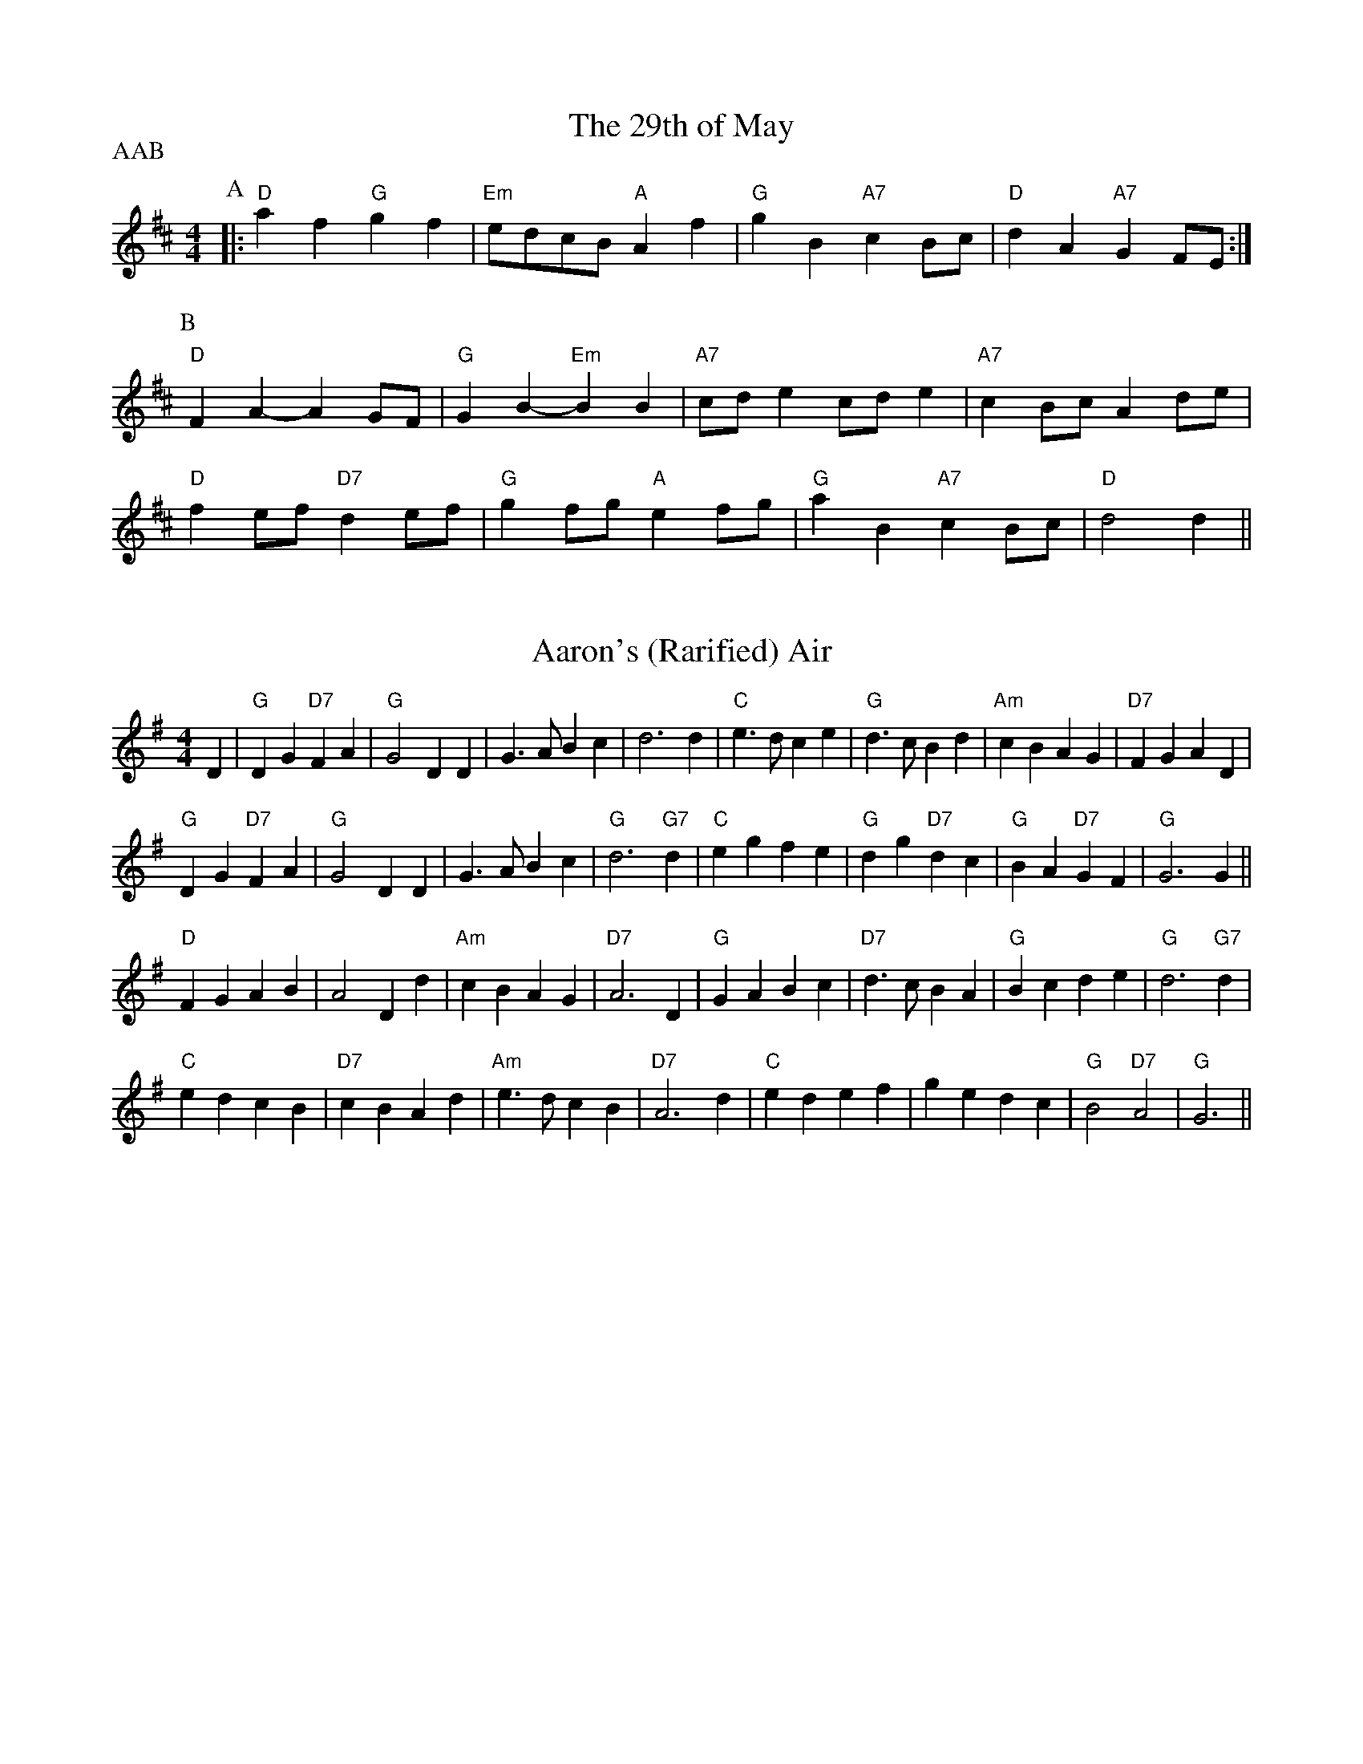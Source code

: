 
X: 1
T:The 29th of May
% Nottingham Music Database
P:AAB
M:4/4
L:1/4
K:D
P:A
|:"D"af "G"gf|"Em"e/2d/2c/2B/2 "A"Af|"G"gB "A7"cB/2c/2|"D"dA "A7"GF/2E/2:|
P:B
"D"FA -AG/2F/2|"G"GB -"Em"BB|"A7"c/2d/2e c/2d/2e|"A7"cB/2c/2 Ad/2e/2|
"D"fe/2f/2 "D7"de/2f/2|"G"gf/2g/2 "A"ef/2g/2|"G"aB "A7"cB/2c/2|"D"d2 d||


X: 2
T:Aaron's (Rarified) Air
% Nottingham Music Database
S:Bob McQuillen 1974 for Aaron Garland, via PR
M:4/4
L:1/4
K:G
D|"G"DG "D7"FA|"G"G2 DD|G3/2A/2 Bc|d3d|"C"e3/2d/2 ce|"G"d3/2c/2 Bd|"Am"cB AG|\
"D7"FG AD|
"G"DG "D7"FA|"G"G2 DD|G3/2A/2 Bc|"G"d3"G7"d|"C"eg fe|"G"dg "D7"dc|"G"BA "D7"GF\
|"G"G3G||
"D"FG AB|A2 Dd|"Am"cB AG|"D7"A3D|"G"GA Bc|"D7"d3/2c/2 BA|"G"Bc de|"G"d3"G7"d|
"C"ed cB|"D7"cB Ad|"Am"e3/2d/2 cB|"D7"A3d|"C"ed ef|ge dc|"G"B2 "D7"A2|"G"G3||


X: 3
T:Abbeyfield
% Nottingham Music Database
S:Peeping Tom, via EF
P:AB
M:4/4
L:1/4
K:G
P:A
d|"G"gd "D/f+"Bd/2B/2|"Em"E/2F/2G/2A/2 B-B|"C"cA AG|\
"D7"A/2D/2B/2D/2 c/2D/2d/2D/2|
"G"gd dB/2d/2|"C"c/2A/2B/2G/2 "D"AD|"Em"E/2F/2G/2A/2 Bc|\
"D"A/2D/2c/2A/2 "G"G:|
P:B
F/2G/2|"D"AD Dc|"G"BG G3/2F/2|"A7/c+"E/2F/2G/2A/2 B/2A/2B/2^c/2|\
"D"dd de/2f/2|
"G"gd dB/2d/2|"C"c/2A/2B/2G/2 "D"AD|"Em"E/2F/2G/2A/2 Bc|\
"D"A/2D/2c/2A/2 "G"G:|


X: 4
T:Barren Rocks of Aden
% Nottingham Music Database
P:AAB
S:Kerr's CC p3, via EF
M:4/4
L:1/4
K:D
P:A
d/2e/2|"D"f3/2g/2 fe|"D/f+"df Ad|"A7"ce Ad/2e/2|"D"fA "A7"de|\
"D"f3/2g/2 fe|"D/f+"df Ad|"A7"ce AB/2c/2|"D"d3:|
P:B
f/2g/2|"D"a3/2f/2 df|"Em"ef Ae/2f/2|"A7"ge ce|"D"df "A7"Af/2g/2|"D"a3/2f/2 df|\
"Em"ef Ae/2f/2|
"A7"ge ce|"D"d3/2c/2 d/2e/2f/2g/2|"D"a/2f/2d/2f/2 a/2f/2d/2f/2|"Em"ef Ae/2f/2|\
"A7"g/2e/2c/2e/2 g/2e/2c/2e/2|
"D"df "A7"Af/2g/2|"D"a/2f/2d/2f/2 a/2f/2d/2f/2|"Em"ef Ae/2f/2|"A7"ge ce|"D"d3\
||


X: 5
T:Aiken Drum
% Nottingham Music Database
S:via PR
M:4/4
L:1/4
K:A
A/2B/2|"A"cc d/2c/2B/2A/2|"D"F2 A3/2F/2|"A"E3/2F/2 AE|"B7"cB "E7"BA/2B/2|\
"A"cc d/2c/2B/2A/2|"D"F2 A3/2F/2|"E7"EE FG|"A"A3::
A/2B/2|"A"cc cB/2A/2|"D"dd f3/2d/2|"A"ce cA|"Bm"cB "E7"BA/2B/2|\
"A"cc d/2c/2B/2A/2|"D"F2 A3/2F/2|"E7"EE FG|"A"A3:|


X: 6
T:Alabama Jubilee
% Nottingham Music Database
S:Trad, via EF
M:4/4
L:1/4
K:G
d^c d|"E7"ed Be-|"E7"ed2B|"E7"ed Be-|"E7"e4|"A7"e^c Ae-|"A7"e^c2A|"A7"e^c Ae-|
"A7"e^d e_f|"D7"f^e f=e-|"D7"ed2e|"D7"f^e f=e-|"D7"ed ef|"G"g2 eg|"G"ed Bd|
"G"g4-|"G"gd ^cd|"E7"ed Be-|"E7"ed2B|"E7"ed Be-|"E7"e4|"Am"A^G AB|"Am"cB cd|
"Am"e2 e2|"D7"ef ga|"G"b4|"B7"a4|"Em"g2 "D"e2|"G"d2 cd|"A7"eg eg|"D7"f2 d2|\
"G"g4|"G"g||


X: 7
T:A La 'Page'
% Nottingham Music Database
S:Dennis Salter, via PR
M:4/4
L:1/4
K:G
d/2c/2|"G"Bd/2B/2 GA/2B/2|"Am"cc/2B/2 c/2B/2A/2G/2|"D7"FA/2F/2 DF|\
"G"G/2F/2G/2A/2 Bd/2c/2|
"G"Bd/2B/2 GA/2B/2|"Am"c/2B/2c/2d/2 c/2B/2A/2G/2|"D7"FA/2F/2 DF|"G"G3::
e/2f/2|"G"gg/2f/2 g/2f/2e/2d/2|"G"g/2f/2e/2d/2 "D7"f2|\
"D7"ff/2^e/2 f/2=e/2d/2c/2|"D7"f/2e/2d/2c/2 "E7"e2|
ee/2^d/2 e/2=d/2c/2B/2|"E7"e/2d/2c/2B/2 "Am"AB/2c/2|"D7"dd/2e/2 d/2c/2B/2A/2|\
"G"G3:|


X: 8
T:Heights of Alma
% Nottingham Music Database
S:KCC p3, via EF
P:AB
M:4/4
L:1/4
K:A
P:A
e/2d/2|"A"cA AE|"A"A/2B/2c/2d/2 e2|"A"f/2e/2d/2c/2 eA|\
"G"d/2=c/2B/2A/2 =Ge/2d/2|
"A"cA AE|"A"A/2B/2c/2d/2 e2|"A"f/2e/2d/2c/2 "E7"e/2f/2e/2d/2|"A"cA A:|
P:B
c/2d/2|"A"ea ca|"A"e/2f/2e/2c/2 AB/2=c/2|"G"d=g Bg|"G"d/2e/2d/2B/2 =Gc/2d/2|
"A"ea ca|"A"e/2f/2e/2c/2 AB/2c/2|"E7"d/2c/2B/2A/2 G/2B/2e/2d/2|"A"cA A:|


X: 9
T:Aly Anderson
% Nottingham Music Database
S:Bob McQuillen March 1977, via PR
M:4/4
L:1/4
K:D
F/2G/2|"D"Ad "A7"A/2B/2A/2G/2|"D"FD2E/2F/2|"Em"G/2F/2E/2D/2 "A"EA|"D"D3F/2G/2|\
"D"Ad "A7"A/2B/2A/2G/2|
"D"FA df|"E7"e/2f/2e/2d/2 cd|"A"e3"A7"d/2e/2|"D"fg/2f/2 "A"ef/2e/2|\
"G"dB "D"AF/2A/2|
"G"Bc/2d/2 gf|"A"e3d/2e/2|"D"fe/2f/2 "A7"gf/2g/2|"D"a/2f/2d/2B/2 AF/2A/2|\
"G"Bc/2d/2 "A7"ec|"D"d3
|:A|"D"f/2e/2d/2e/2 fa|"Em"ge2A|"A7"e/2d/2c/2d/2 eg|"D"fd2A|
"G"Be/2d/2 "A"cf/2e/2|"Bm"dg/2f/2 "A7"ef/2g/2|"D"a/2f/2d/2B/2 "A7"Ae|"D"d3\
:|


X: 10
T:Angeline The Baker
% Nottingham Music Database
S:Texas Old Time, via PR
M:4/4
L:1/4
K:D
|:d/2B/2|"D"AB d3/2A/2|Bd2d/2B/2|AB d/2B/2A|"G"B3d/2B/2|"D"AB d3/2e/2|\
"D"fe "Bm"d3/2e/2|"G"fe dB|"A7"A3/2B/2 A::
f/2g/2|"D"af ed/2e/2|fe df/2g/2|"D7"af ed|"G"B3/2B/2 Bf/2g/2|
"D"af ed/2e/2|"Bm"fe dd/2e/2|"D"fe "G"dB|"A"A3/2B/2 A:|


X: 11
T:Anniversary Reel
% Nottingham Music Database
S:Chris Dewhurst (1978), via PR
M:4/4
L:1/4
K:D
"A7"de |"D"f3/2d/2 Ad|"G"Bd "A"c/2d/2e|"D"d2 A2|"D7"F3/2F/2 GA|"G"Bd2B|\
"D"A3/2G/2 "Bm"FG|"Em"E4-|"A"EA de|
"D"f3/2d/2 Ad|"G"Bd "A"c/2d/2e|"D"d2 A2|"D7"F3/2F/2 GA|"G"Bd2B|\
"D"Ad "A"c/2d/2e|"D"d4-|d2 "E7"ed||
"A"cc "F#m"c/2B/2A|"Bm"BB "E"B/2A/2^G|"A"A"D"a2f|"A"e3/2c/2 "D"AB|\
"A"ce e/2d/2c|"E"Bd d/2c/2B|"A"A2 -"Em"A2|
"A"AA de|"D"f3/2d/2 Ad|"G"Bd "A"c/2d/2e|"D"d2 A2|"D7"F3/2F/2 GA|"G"Bd2B|\
"D"Ad "A"c/2d/2e|"D"d4-|d2 ||


X: 12
T:Applejack's Reel
% Nottingham Music Database
S:Bob McQuillen March 77, via PR
M:4/4
L:1/4
K:D
A,/2B,/2|"D"DE/2F/2 DE/2F/2|"D"D/2E/2F/2A/2 "G"Bd|"D"DE/2F/2 D/2E/2F/2A/2|\
"G"B/2d/2A/2F/2 "A7"E/2G/2F/2E/2|
"D"DE/2F/2 DE/2F/2|"D"D/2E/2F/2A/2 "G"Bd|"D"d/2e/2f/2d/2 "Em"e/2d/2B/2d/2|\
"A7"A/2F/2E/2F/2 "D"D::
A/2B/2|"D"d/2e/2d/2B/2 "A7"Ad/2e/2|"D"f/2d/2e/2f/2 "G"e/2d/2B/2d/2|\
"D"d/2e/2d/2B/2 "A7"Ad/2B/2|"D"A/2d/2A/2F/2 "A7"EA/2B/2|
"D"d/2e/2d/2B/2 "A7"Ad/2e/2|"D"f/2d/2e/2f/2 "Em"e/2d/2B/2d/2|\
"G"d/2e/2d/2B/2 "D"A/2d/2A/2F/2|"A7"E/2D/2E/2F/2 "D"D:|


X: 13
T:Arkensas Traveller
% Nottingham Music Database
S:Kevin Briggs, via EF
P:ABC
M:4/4
L:1/4
K:A
P:A
E|"A"A/2c/2B/2A/2 "D"FF|"E7"EE "A"A3/2A/2|"E7"BB "A"cc|"Bm"B/2c/2B/2A/2 "E7"FE|
"A"A/2c/2B/2A/2 "D"FF|"E7"EE "A"Ae|"A"a/2g/2a/2e/2 "D"fe/2d/2|"E7"cB "A"A:|
P:B
c/2d/2|"A"ec/2c/2 "E7"dB/2B/2|"A"cA/2A/2 "E7"BE|"A"Ac/2c/2 "E7"Bd|\
"A"c/2d/2e "E7"Bc/2d/2|
"A"ec/2c/2 "E7"dB/2B/2|"A"cA/2A/2 "E7"Be|"A"a/2g/2a/2e/2 "D"fe/2d/2|\
"E7"cB "A"A:|
P:C
z|"A"e/2d/2c/2e/2 "E7"d/2c/2B/2d/2|"A"c/2B/2A/2c/2 "E7"BE|\
"A"A/2B/2c/2A/2 "E7"B/2c/2d/2B/2|"A"c/2d/2e "E7"Bc/2d/2|
"A"e/2d/2c/2e/2 "E7"d/2c/2B/2d/2|"A"c/2B/2A/2c/2 "E7"Be|\
"A"a/2g/2a/2e/2 "D"fe/2d/2|"E7"cB "A"A||


X: 14
T:The Artusi Polka
% Nottingham Music Database
S:John Goodacre 1985, via PR
M:4/4
L:1/4
K:D
"A7"AB/2c/2 d/2e/2f/2g/2|"D"af de/2f/2|"A7"eg AB/2c/2|"D"df a2|
"A7"AB/2c/2 d/2e/2f/2g/2|"D"af de/2f/2|"Em"eg "A7"cf/2e/2|"D"d2 d2::
"D"af dA|"A7"ge c2|"A7"ge cA|"D"df "A7"A2|"D"af dA|"A7"ge c2|\
"Em"eg "A7"cf/2e/2|"D"d2 d2:|


X: 15
T:Astley's Ride
% Nottingham Music Database
S:Kevin Briggs, via EF
M:4/4
L:1/4
K:D
a/2f/2|"D"dd dc/2d/2|"Em"ee "A7"ef/2e/2|"D"d/2c/2B/2A/2 "A/c+"Bc|\
"Bm"d/2e/2f/2g/2 "A7"a/2g/2f/2e/2|
"D"dd "Bm"dc/2d/2|"Em"ee "A"ef/2e/2|"G"d/2c/2B/2A/2 "A7"Bc|"D"d3:|
d/2e/2|"D"ff "D/f+"fe/2f/2|"G"gg gb/2g/2|"A7"ee ed/2e/2|\
"D"ff f/2g/2a/2f/2|
"Bm"dd "Bm/a""A"dc/2d/2|"Em/g""G"ee "Em""E7/g+"ef/2e/2|"A7"d/2c/2B/2A/2 Bc|\
"D"d3:|


X: 16
T:Ballantynes
% Nottingham Music Database
S:Kevin Briggs, via EF
P:AB
M:4/4
L:1/4
K:D
P:A
f/2e/2|"D"dA/2A/2 FA|"G"GB/2G/2 "D"FA|"D"Ad/2f/2 g/2f/2e/2d/2|\
"Em""G"fe "A7""A"ef/2e/2|
"D""Bm"dA/2A/2 FA|"G"GB/2G/2 "D"FA|"D"Ad/2f/2 "A7"g/2f/2e/2d/2|"D"ed d:|
P:B
f/2e/2|"D"dd f/2e/2d/2e/2|"Em"fe "A7"e/2g/2f/2e/2|"D"dd a/2f/2d/2f/2|\
"D"af "D7"fa|
"G"bb/2g/2 "D/f+"aa/2f/2|"Em"g/2f/2e/2d/2 "A7"eg|\
"D"f/2e/2d/2c/2 "A7"d/2e/2a/2g/2|"D"fd d:|


X: 17
T:The Ballydesmond Polkas No 1
% Nottingham Music Database
S:via PR
M:2/4
L:1/4
K:G
"Am"E/2A/2 A/2B/2|c/2d/2 e|"G"G3/4F/4 G/2A/2|G/2E/2 E/2D/2|"Am"E/2A/2 A/2B/2|\
"Am"c/2d/2 e3/4f/4|"G"g/2e/2 d/2B/2|"Am"A A::
"Am"a3/4g/4 a/2b/2|"Am"a/2g/2 "D"e/2f/2|"G"g3/4f/4 g/2a/2|g/2e/2 e/2d/2|\
"Am"e/2a/2 a/2b/2|"Am"a/2g/2 "D"e/2f/2|"G"g/2e/2 d/2B/2|"Am"A A:|


X: 18
T:The Ballydesmond Polkas No 2
% Nottingham Music Database
S:via PR
M:2/4
L:1/4
K:G
"Am"c/2d/4c/4 "G"B/2c/4B/4|"F"A/2B/4A/4 "Em"G3/4A/4||"G"B/4c/4d/2 "D"e/2d/2|\
"G"g3/2d/2|"Am"e/2a/2 g/2e/2|"G"d/2B/2 G/2A/4B/4|"Am"c/2e/2 "G"d/2B/2|"Am"A A::
"Am"e/2a/2 a/2g/4e/4|"G"d/2g/2 g/2d/2|"Am"e/2a/2 a/2b/2|"G"g3/4f/4 g/2d/2|\
"Am"e/2a/2 g/2e/2|"G"d/2B/2 G/2A/4B/4|"Am"c/2e/2 "G"d/2B/2|"Am"A A:|


X: 19
T:Ballyhoura Mountains
% Nottingham Music Database
S:Ireland, via PR
M:2/4
L:1/4
K:G
"G"B/2d/4B/4 A/2G/2|"C"E/2G/2 G/2A/2|"G"B/2d/4B/4 A/2G/2|"G"B/2d/2 "Em"e|\
"G"B/2d/4B/4 A/2G/2|"C"E/2G/2 G/2A/2|"G"B/2A/4B/4 "Am"d/2B/2|"D"A/2G/2 "G"G::
"G"g3/4e/4 d/2B/2|d/2B/2 A/2G/2|"G"g3/4e/4 d/2B/2|"Am"A/2B/2 "D"d|\
"G"g3/4e/4 d/2B/2|"G"d/2B/2 "C"A/2G/2|"G"B/2A/4B/4 "Am"d/2B/2|"D"A/2G/2 "G"G:|


X: 20
T:Balquhidder Lasses
% Nottingham Music Database
P:AAB
S:Alfred Moffat, via EF
M:4/4
L:1/4
K:Gm
P:A
|:d/2c/2|"Gm"BA/2B/2 G/2A/2B/2c/2|"Gm"dd "C7"g3/2g/2|"F"fc c/2d/2c/2A/2|\
"F"F/2G/2A/2B/2 "D7"cd/2c/2|
"Gm"BA/2B/2 G/2A/2B/2c/2|"Gm"dd "C7"g3/2g/2|"F"fc "D7"d/2c/2B/2A/2|"Gm"G2 G:|
P:B
d|"Gm"gg/2a/2 gd|"Gm"g/2a/2b/2a/2 "C7"gd/2=e/2|"F"ff/2g/2 f/2c/2A/2c/2|\
"F"F/2G/2A/2B/2 "D7"cd|
"Gm"gg/2a/2 gd|"Gm"g/2a/2b/2a/2 "C7"gd/2=e/2|"F"fc "D7"d/2c/2B/2A/2|\
"Gm"G2 "D7"Gd|
"Gm"gg/2a/2 gd|"Gm"g/2a/2b/2a/2 "C7"gd/2=e/2|"F"ff/2g/2 f/2c/2A/2c/2|\
"F"F/2G/2A/2B/2 "D7"cd/2c/2|
"Gm"BA/2B/2 G/2A/2B/2c/2|"Gm"dd "C7"g3/2g/2|"F"fc "D7"d/2c/2B/2A/2|"Gm"G2 G||


X: 21
T:Bandersnatch
% Nottingham Music Database
S:via PR
M:4/4
L:1/4
K:G
|:d/2c/2|"G"Bd GB|"D"AF D2|"G"BG dB|"D"A2 d2|"G"gd B3/2d/2|"Am"ec A3/2G/2|\
"D7"FA DF|[1"G"G3:|[2"G" G4||
|:"D7"DE/2F/2 "G"GG|"Em"EF/2G/2 "Am"AA|"F#m"FG/2A/2 "Bm"BB|"Em"GF "A7"E2|\
"D7"DE/2F/2 "G"GG|"Em"EF/2G/2 "A7"Ad|"D7"d/2e/2d/2c/2 BA|"G"G4::
"D"dd d/2A/2F/2d/2|"C"cc c/2G/2E/2c/2|"Bb"_BB B/2=F/2D/2B/2|"A"A4|\
"D"dd d^c/2d/2|"Am"e=c AG|"D7"FA d/2e/2f|"G"g4:|


X: 22
T:Miss Forbes' Farewell to Banff
% Nottingham Music Database
P:AAB
S:Athole p147, via PR
M:4/4
L:1/4
K:G
P:A
|:G/2A/2|"G"BB/2d/2 "D7"c/2B/2A/2G/2|"G"Bd "C"e/2f/2g/2e/2|\
"G"dd/2e/2 d/2B/2A/2G/2|"Am"BA "D7"AG/2A/2|
"G"BB/2d/2 "D7"c/2B/2A/2G/2|"G"Bd "C"e/2f/2g/2e/2|\
"G/d"dd/2e/2 "D7"d/2B/2G/2A/2|"G"BG G:|
P:B
(3d/2e/2f/2|"G"g/2f/2g/2a/2 g/2f/2e/2d/2|"C"e/2d/2e/2f/2 gf/2e/2|\
"G"dd/2e/2 d/2B/2A/2G/2|
"Am"BA "D7"A(3d/2e/2f/2|"G"g/2f/2g/2a/2 g/2f/2e/2d/2|"C"e/2d/2e/2f/2 gf/2e/2|\
"G/d"dd/2e/2 "D7"d/2B/2G/2A/2|
"G"BG "D7"G(3d/2e/2f/2|"G"g/2f/2g/2a/2 g/2f/2e/2d/2|"C"e/2d/2e/2f/2 gf/2e/2|\
"G"dd/2e/2 d/2B/2A/2G/2|
"Am"BA "D7"AG/2A/2|"G"BB/2d/2 "D7"c/2B/2A/2G/2|"G"Bd "C"e/2f/2g/2e/2|\
"G/d"dd/2e/2 "D7"d/2B/2G/2A/2|"G"BG G||


X: 23
T:La Bastringue
% Nottingham Music Database
S:French Canadian, via PR
M:4/4
L:1/4
K:D
d/2e/2|:"D"ff/2f/2 fg/2f/2|"A"ec "D"d3/2d/2|"A"cd e/2f/2e/2c/2|"D"de fd|
"D"ff/2f/2 fg/2f/2|"A"ec "D"d3/2d/2|"G"g(3f/2g/2f/2 ed| [1"A"Bc "D"dA:|
 [2"A"Bc "D"d(3A/2B/2c/2|| |:"D"df/2d/2 a/2d/2f/2d/2|"C"=ce/2c/2 g/2c/2e/2c/2|\
"D"df/2d/2 a/2d/2f/2a/2|"G"b/2g/2e/2c/2 "A"d/2c/2B/2A/2|
"D"df/2d/2 a/2d/2f/2d/2|"C"=ce/2c/2 g/2c/2e/2c/2|\
"D"A/2d/2f/2a/2 "G"b/2g/2e/2c/2| [1"D"d/2f/2"A"e/2c/2 "D"d(3A/2B/2c/2:|[2"D"d/2f/2"A"e/2c/2 "D"d2||


X: 24
T:Bonny Breast Knot (Devon)
% Nottingham Music Database
P:AAB
S:Trad, via EF
M:4/4
L:1/4
K:G
P:A
|:"G"GB3/4G/4 "D"FA|"D"De "D7"d/2c/2B/2A/2|"G"GB3/4G/4 "D"FA|"D"d/2^c/2d/2A/2 FD :|
K:D
P:B
|:"D"fd fa|"A7"e/2d/2c/2d/2 e/2f/2g|"D"f/2e/2d/2e/2 f/2g/2a|"A7"a/2g/2f/2e/2 A2|
"D"fd fa|"A7"c/2d/2e/2f/2 ga/2g/2|"D"ff "A7"e/2g/2f/2e/2|"D"df d2:|


X: 25
T:Beaver Creek
% Nottingham Music Database
S:Ralph Page, via EF
P:AB
M:4/4
L:1/4
K:D
P:A
A|"D"cd cd|"G"BB "A7"AA|"D"dd d/2d/2d/2d/2|"Bm"ff "A7"eA|"D"cd cd|\
"D""Bm"dd d/2d/2d/2d/2|"A7"fe "D"d:|
P:B
e|"D"fa aa|"D7"fa a3/2a/2|"G"gg "D"ff|"Em"ee/2f/2 "A7"e/2c/2B/2A/2|"D"cd cd|\
"D""Bm"dd d/2d/2d/2d/2|"A7"fe "D"d:|
%e:|


X: 26
T:Big Corral
% Nottingham Music Database
S:Kevin Briggs, via EF
P:AB
M:4/4
L:1/4
K:A
P:A
E|"A"EF EA|"A"EF EA/2B/2|"A"cc/2A/2 ce|"E7"B3c|"A"EF EA|"A"EF EA/2B/2|\
"D"cc -"E7"c/2A/2B|"A"A3:|
P:B
e/2c/2|"A"e4|"A"cA2A/2B/2|"A"cc/2A/2 ce|"E7"B3e/2c/2|"A"e4|"A"cA2A/2B/2|\
"D"cc/2A/2 "E7"cB|"A"A3:|


X: 27
T:The Big Ship
% Nottingham Music Database
S:Nan Fleming Williams, via EF
P:AB
M:4/4
L:1/4
K:G
P:A
D|"G"GG/2A/2 B/2A/2B/2c/2|"G"d/2e/2d/2c/2 BG|"D7"c/2d/2c/2B/2 A/2F/2A|\
"G"d/2e/2d/2c/2 "D7"BD|
"G"G/2F/2G/2A/2 B/2A/2B/2c/2|"G"d/2e/2d/2c/2 BG|\
"C"c/2d/2c/2B/2 "D7"A/2G/2F/2A/2|"G"GB G:|
P:B
d|"C"gg/2f/2 e/2f/2g/2e/2|"G"dd/2c/2 BG|"Am"cc/2B/2 "D7"AA|\
"G"d/2e/2d/2c/2 "G7"Bd|
"C"g/2a/2g/2f/2 e/2f/2g/2e/2|"G"d/2e/2d/2c/2 BG|\
"C"c/2d/2c/2B/2 "D7"A/2G/2F/2A/2|"G"GB G:|


X: 28
T:Billy In The Lowground
% Nottingham Music Database
S:via PR
M:4/4
L:1/4
K:C
"C"G,/2A,/2C/2D/2 E/2G/2A/2B/2|c/2B/2c/2d/2 c/2A/2G/2c/2|\
"Am"A/2B/2A/2G/2 E/2G/2A/2B/2|"Am"(3c/2B/2A/2G/2E/2 D/2C/2C/2A,/2|
"C"G,/2A,/2C/2D/2 E/2G/2A/2B/2|"C"c/2B/2c/2d/2 c/2A/2G/2c/2|\
"Am"A/2B/2A/2G/2 E/2G/2A/2B/2|"Am"(3c/2B/2A/2G/2E/2 "G7"D"C"C::
"C"e/2ge/2 gg|"C"g/2a/2g/2e/2 "G"d/2B/2G|"Am"e/2ag/2 aa|\
a/2b/2a/2g/2 e/2d/2c/2d/2|
"C"e/2ge/2 gg|"C"g/2a/2g/2e/2 "G"d/2B/2G|"Am"A/2B/2A/2G/2 E/2G/2A/2B/2|\
"Am"(3c/2B/2A/2G/2E/2 "G7"D"C"C:|


X: 29
T:The Black Bird
% Nottingham Music Database
S:KMM1 p41, via EF
M:4/4
L:1/4
K:D
D/2|"G"B"C"=c/2(3d/4c/4B/4 "A7"AB/2^c/2|\
"D"d/2(3e/4d/4c/4d/2A/2 "A7"(3G/4A/4G/4F/2"D"D3/4"A7"E/4|
"D"F/2G/2A/2B/2 "C"=c3/4A/4G/2A/2|"G"G/2(3A/4G/4F/4D/2D/2"D"D3/2D/2|
"G"B(3B/4=c/4B/4G/2 "A7"A3/4^G/4A/4B/4c/4A/4|
"D"d/2(3e/4d/4c/4d/4c/4A/4F/4 "G"G/4A/4G/4F/4"D"D3/4"A7"E/4|
"D"F/2G/2A/2f/4e/4 "G"d3/4c/4"D"A/4G/4F/4A/4|
"G"G/4A/4G/4F/4"D"D/2"G"D/2 "D" D3/2"A7"A/2|
"D"d3/4e/4f/2g/2 "D/f+"a3/4g/4f/2a/2|
M:5/4
"G"g/2(3a/4g/4f/4g/2a/2 F3/4"A7"g/4a/4g/4f/2"D"d/2"A7"A/2|
M:4/4
"D"d3/4e/4f/2g/2 "D/f+"a3/4g/4f/2a/2|"G"g/2a/8g/8f/8e/8"A7"d/2d/2
"D"F3/2"A7"(3e/4f/4g/4|"D"a3/4g/4f/2a/2 "G"gf/2e/2|"D"d/2(3e/4d/4c/4d/2e/2
=f"A7"^f3/4e/4|"D"d3/4c/4A/2F/2 "G"G3/4B/4A/2G/2|"D"F/2D/2"G"D/2D/2 "D"D3/2||


X: 30
T:Black Mountain Reel
% Nottingham Music Database
S:via PR
P:ABC
M:4/4
L:1/4
K:A
P:A
|:A/2B/2| "A"cf/2f/2 e/2c/2A/2B/2|cf/2f/2 e/2c/2A/2B/2|"A"cf/2f/2 "D"e/2c/2A/2B/2|\
"Bm"c/2B/2A/2F/2 "E"E/2F/2A/2B/2|
"A"cf/2f/2 e/2c/2A/2B/2|cf/2f/2 e/2c/2A/2B/2|"A"cf/2f/2 "D"e/2c/2A/2B/2|\
"E"c/2B/2A/2F/2 "A"A:|
P:B
A/2B/2|:"A"[ce][c/2e/2][c/2 e/2 ][B/2e/2][c/2e/2][c/2e/2]c/2|\
"A"c/2B/2A/2F/2 E/2F/2A/2B/2|cc/2c/2 c/2B/2A/2F/2|"E"E/2F/2E/2D/2 "A"C/2B,/2A,:|
P:C
"A"[C2E2][CE][B,E]|"A"[A,2E2][CE][EA]|"D"[F2A2]F/2E/2D/2E/2|[F2A2]ED|\
"A"[C2E2][CE][B,E]|
"A"[A,2E2]CE|"E"G2 A2|B/2c/2B/2A/2 G/2F/2E/2D/2|"A"[C2E2][CE][B,E]|\
"A"[A,2E2][CE][EA]|
"D"[F2A2]F/2E/2D/2E/2|[F2A2]GF|"A"E2 CE|"E"DE FG|A2 -A2|A2 -A||


X: 31
T: Missing title ?
% Nottingham Music Database
S:
M:4/4
L:1/4
K:A
z/2|:"A"fe/2e/2 BA/2A/2|fe/2e/2 BA/2A/2|"A"fe/2e/2 BA/2A/2|"E"BA/2A/2 "A"BA/2A/2:|


X: 32
T: Missing title !
% Nottingham Music Database
M:4/4
L:1/4
K:A
z/2|:"A"A/2e/2A/2e/2A/2e/2A/2e/2|c/2B/2A/2F/2 E/2F/2A/2B/2|
"A"A/2e/2A/2e/2 c/2B/2A/2F/2|"E"E/2F/2E/2D/2 "A"C/2B,/2A,:|


X: 33
T:The Bluebell Reel
% Nottingham Music Database
S:via PR
M:2/4
L:1/4
K:G
D/2|"G"G/2A/2 B|"D7"A/2B/2 c/2B/4c/4|"G"d3/4e/4 d/2B/2|G B/2d/2|\
"Am"c3/4d/4 c/2B/2|
"D7"A B/2c/2|"G"d3/4e/4 d/2B/2|G/2D/2 G/2A/2|"G"B A/2B/2|"D7"c/2A/2 B/2c/2|\
"G"d3/4e/4 d/2B/2|
G B/2d/2|"Am"c3/4d/4 c/2B/2|"D7"A B/2c/2|"G"B/2G/2 "D7"A/2F/2|G B/2d/2||
"G"g3/2f/2|"C"e/2f/2 g/2e/2|"G"d3/4e/4 d/2B/2|G B/2d/2|"Am"c3/4d/4 c/2B/2|\
"D7"A B/2c/2|"G"d3/4e/4 d/2B/2|G B/2d/2|
"G"g3/2f/2|"C"e/2f/2 g/2e/2|"G"d3/4e/4 d/2B/2|G B/2d/2|"Am"c3/4d/4 c/2B/2|\
"D7"A B/2c/2|"G"B/2G/2 "D7"A/2F/2|"G"G3/2||


X: 34
T:Boatie Rows
% Nottingham Music Database
S:Kevin Briggs, via EF
P:AB
M:4/4
L:1/4
K:D
P:A
D/2E/2|"D"FA "A7/e"A3/2B/2|"D/f+"Ad "G"e/2d/2c/2B/2|"D"AF FE/2D/2|
"E7"F2 "A7"ED/2E/2|"D"FA "A7/e"A3/2B/2|"D/f+"Ad "G"e/2d/2c/2B/2|"D/a"AF "A7"EF\
|"D"D3:|
P:B
(3A/2B/2c/2|"D"dA "A7"AB/2c/2|"D"dA Ad|"Em"B3/2A/2 Bd|"A7/c+"e3d/2e/2|\
"D"fd "G"Bd|"D"Ad "G"B/2A/2G/2F/2|"Em"E3/2D/2 "A7"EF|"D"D3:|


X: 35
T:Boggy Brays
% Nottingham Music Database
S:John Goodacre 1984, via PR
M:4/4
L:1/4
K:D
"Em"EG BG|"A""D"AA/2B/2 A/2G/2E|"Em""C"EG BG|"A""Bm7"AA/2B/2 A2|
"Em"EG BG|"A"AA/2B/2 A/2G/2E|"C"E/2G/2A/2B/2 "D""F"AG/2A/2|\
"B7"BB/2A/2 "C"G2::
"Em"G/2A/2B/2c/2 "D"dc/2B/2|"A"cB/2A/2 "Em"B/2A/2G|\
"Em"G/2A/2B/2c/2 "Bm"dc/2B/2|"A"AB c2|
"G"G/2A/2B/2c/2 dc/2B/2|"A"cB/2A/2 "Em"B/2A/2G|
"G"G/2A/2B/2c/2 "A"d/2c/2A/2B/2|"Bm""Em"cB B2:|


X: 36
T:Boil 'Em Cabbage Down
% Nottingham Music Database
S:via PR
M:2/4
L:1/4
K:D
"D"A/2A/4A/4 A/2A/2|"G"B/2B/4B/4 B/2B/2|"D"A/2A/4A/4 A/2F/2|"A7"E2|\
"D"A/2A/4A/4 A/2A/2|"G"B/2B/4B/4 B/2B/2|"A7"A/2c/4c/4 e/2c/2| [1"D"d2:|
 [2"D"d3/2|||:A/2|"D"d/2d/4d/4 f/2A/2|d3/2A/2|"D"d/2d/4d/4 c/2B/2|"A7"A3/2A/2|\
"D"d/2d/4d/4 d/2d/2|"G"B/2B/4B/4 B/2B/2|"A7"A/2c/4c/4 e/2c/2|"D"d3/2:|


X: 37
T:Bonnie Kate
% Nottingham Music Database
S:Kerrs/Eric Foxley
M:4/4
L:1/4
K:D
d/2B/2|"D"A/2F/2d/2B/2 A/2B/2A/2F/2|"D"D/2F/2A/2F/2 "A7"EE/2B/2|\
"D"A/2F/2A/2d/2 "G"B/2G/2B/2d/2|
"A7"c/2A/2B/2c/2 "G"d/2c/2d/2B/2|"D"A/2F/2d/2B/2 A/2B/2A/2F/2|\
"D"D/2F/2A/2F/2 "A7"EE/2B/2|
"D"A/2F/2A/2d/2 "G"B/2G/2B/2d/2|"A7"c/2A/2B/2c/2 "A7"d/2e/2f/2g/2|\
"D"af/2d/2 f/2a/2f/2d/2|
"D"f/2a/2f/2d/2 "A"ee/2f/2|"Em"g/2f/2e/2f/2 "A7"g/2b/2a/2g/2|\
"D"f/2e/2d/2c/2 "A7"d/2e/2f/2g/2|
"D"af/2d/2 f/2a/2f/2d/2|"D"f/2a/2f/2d/2 "A"ee/2f/2|\
"Em"g/2f/2e/2f/2 "A7"g/2b/2a/2g/2|"A7"f/2e/2d/2c/2 "D"d||


X: 38
T:Bonny Breast Knot
% Nottingham Music Database
S:Sussex, via EF
P:AB
M:4/4
L:1/4
K:C
P:A
c/2d/2|"C"ec cd/2e/2|"Dm"f/2e/2d/2c/2 "G7"BG|"C"ce/2d/2 ce/2d/2|\
"C"cg "G7"g3/2f/2|
"C""Am"ec cd/2e/2|"F""Dm"f/2e/2d/2c/2 "G"BG|"Am"ce "G7/b"dg/2f/2|"C"ec c:|
P:B
e/2f/2|"C"g3/2g/2 "G7/b"gg|"C"g/2f/2e/2d/2 "Am"c2|\
"Dm"dd/2e/2 "Dm7/c"f/2e/2f/2g/2|
"G7/b"ad de/2f/2|"C"g3/2g/2 "G7/b"gg|"C"g/2f/2e/2d/2 "Am"c2|"Dm"d2 "G7"GA/2B/2\
|"C"ce c:|


X: 39
T:Bonny Laddie
% Nottingham Music Database
S:FTB, via EF
P:AB
M:4/4
L:1/4
K:G
P:A
D|"G"G3/2A/2 Bd|"D"c/2B/2A/2G/2 "G"BG/2A/2|"Am"BA AG/2A/2|"D7"BA AD|
"G"G3/2A/2 "D7"Bd|"G"c/2B/2A/2G/2 "D/f+"B/2c/2A/2B/2|"Em"GE ED/2E/2|"Em"GE E:|
P:B
d|"C"ee/2g/2 "G"dd/2B/2|"D"c/2B/2A/2G/2 "G"BG/2A/2|"Am"BA AG/2A/2|"D"BA Ad|
"C"ee/2g/2 "G"dd/2B/2|"D"c/2B/2A/2G/2 "G"B/2c/2A/2B/2|"Em"GE ED/2E/2|"Em"GE E\
:|


X: 40
T:Bonny Lass of Fyfie
% Nottingham Music Database
S:Joy, via EF
M:4/4
L:1/4
K:G
D|"G"G3/2F/2 "C"GA|"G"G2 "D"D2|"G"G3/2F/2 "C"GA|"G"G3D|"G"G2 Bc|"G"d2 cB|\
"Am"A2 D2|"D7"D2 dc|
"G"B3/2A/2 Bc|"G7"d2 DD|"C"G3/2A/2 GE|"C"C2 EE|"G/d"D2 G2|"D7"AG FE|\
"G"D2 "C"G2|"G"G3:|


X: 41
T:With Booze You Lose
% Nottingham Music Database
S:Bob McQuillen Sept 1975, via PR
M:4/4
L:1/4
K:A
EF G|"A"A2 A2|"E7"B2 AG|"A"A3/2B/2 cA|EA cd|"A"e2 e3/2e/2|"D"fe dc|\
"Bm"cB B3/2c/2|
"E7"Bd cB|"A"A2 A2|"E7"B2 AG|"A"A3/2B/2 cA|EA cd|"E7"e3/2f/2 ed|"A"cB "E7"AG|\
"A"A4-|A||
AG A|"E"B2 E2|Bc dB|"A"c2 A2|A2 GA|"E"B2 E2|Bc de|"A"c4-|c2 AB|
"A"c2 A2|"A7"Bc de|"D"f3/2e/2 fg|af ed|"A"c3/2B/2 "D"AF|"E7"EG BG|"A"A4-|A||


X: 42
T:Goodbye Girls I'm Going To Boston
% Nottingham Music Database
S:via PR
M:2/4
L:1/4
K:G
d/2|"G"G/2B/2 d3/4d/4|"C"e/2e/2 c/2A/2|"D7"A/2B/2 c/2B/4c/4|"G"d/2d/2 B/2G/2|\
"G"G/2B/2 d3/4d/4|"C"e/2e/2 c/2A/2|"D7"d/2d/2 c/4B/4A/2|"G"G G/2::
d/2|"G"g/2g/4g/4 g/2a/2|g d/2e/2|"F"=f/2f/4f/4 f/2g/2|=f d|"G"g/2g/4g/4 g/2a/2\
|g d/2e/2|"F"=f/2d/2 c/2A/2|"G"G3/2:|


X: 43
T:On The Road To Boston
% Nottingham Music Database
S:via PR
M:2/4
L:1/4
K:D
A/2|"D"f f/2e/4f/4|"G"g/2f/2 e/2d/2|"A7"c/2d/2 e/2f/2|"D"d/2A/2 F/2A/2|\
"D"f f/2e/4f/4|"G"g/2f/2 e/2d/2|"A7"c/2d/2 e/2f/2|"D"d d/2::
f/4g/4|"D"a a/2g/4a/4|"G"b/2a/2 g/2f/2|"A7"g g/2f/4g/4|"D"a/2g/2 f/2e/2|\
"D"f f/2e/4f/4|"G"g/2f/2 e/2d/2|"A7"c/2d/2 e/2f/2|"D"d d/2:|


X: 44
T:Crossing The Brazos
% Nottingham Music Database
S:Mike Richardson 15.7.89, via PR
M:4/4
L:1/4
K:D
"Am"Aa ge/2f/2|g/2f/2e/2d/2 e/2d/2=c/2B/2|"Am"Aa ge/2f/2|"G"g/2f/2e/2d/2 "E"e2\
|"Am"Aa ge/2f/2|
"Am"g/2f/2e/2d/2 e/2d/2=c/2B/2|"Am"A/2B/2=c/2A/2 "G"G/2A/2B/2d/2|\
 [1(3=c/2B/2A/2B/2G/2 "Am"A/2E/2F/2^G/2:|
 [2(3=c/2B/2A/2B/2G/2 "Am"A(3e/2f/2^g/2|||:"Am"aA Aa/2b/2|\
"Am"a/2g/2e/2=c/2 "G"d/2B/2G/2B/2|"Am"A/2aaz/2a/2b/2|"Am"a/2g/2e/2=c/2 "E"d/2e3/2|
"Am"a/2zaz/2a/2b/2|"Am"a/2g/2e/2=c/2 "G"d/2B/2G/2B/2|\
"F"=c/2A/2=F/2A/2 "Em"B/2A/2G/2D/2| [1(3E/2F/2G/2A A(3e/2f/2^g/2:|[2(3E/2F/2G/2A A/2g/2e/2=c/2||


X: 45
T:The Breakdown
% Nottingham Music Database
S:Eric Foxley
P:AB
M:4/4
L:1/4
K:A
P:A
(3e/2f/2g/2|"A"aA A/2c/2B/2A/2|"A"EA A/2c/2B/2A/2|"Bm"FB B/2c/2B/2A/2|\
"E7"G/2A/2B/2c/2 d/2e/2f/2g/2|
"A"aA A/2c/2B/2A/2|"A"EA A/2c/2B/2A/2|"Bm"G/2A/2B/2c/2 "E7"d/2e/2f/2g/2|\
"A"a/2e/2c/2e/2 A:|
P:B
c/2B/2|"A"Aa Aa|"A"AA/2B/2 cB/2A/2|"E"Ee Ee|"E7"EB/2c/2 dc/2B/2|
"A"Aa Aa|"A"AA/2B/2 cB/2A/2|"E7"EB/2c/2 e/2d/2c/2B/2|"A"Ac A:|


X: 46
T:Bonny Breast Knot
% Nottingham Music Database
S:Sussex, via PR
M:4/4
L:1/4
K:G
A|"G"BG GA/2B/2|"C"c/2B/2A/2G/2 "D"FD|"G"GB GB|"G"GB "D7"d3/2c/2|
"G"BG GA/2B/2|"C"c/2B/2A/2G/2 "D"FD|"G"GB "D7"Ad/2c/2|"G"BG G::
z|"G"d3/2e/2 d3/2e/2|d/2c/2B/2A/2 G2|"Am"AB c/2B/2c/2d/2|
"D"eA AB/2c/2|"G"d3/2e/2 d3/2e/2|d/2c/2B/2A/2 G2|"D7"A2 D3/2F/2|"G"GB G:|


X: 47
T:Brighton Camp
% Nottingham Music Database
P:ABCD
S:Trad, via EF
M:4/4
L:1/4
K:G
P:A
|:g/2f/2|"G"ed/2c/2 BA|"G"BG "C"EE/2F/2|"G"GG G/2A/2B/2c/2|\
"G"dd/2c/2 "D7"Bg/2f/2|
"G"ed/2c/2 BA|"G"BG "C"EG|"D7"F/2G/2A/2F/2 DE/2F/2|"G"G2 G:|
P:B
|:d/2c/2|"G"Bd "D7"ef|"G"gd/2c/2 "D7"B/2A/2G|"G"B/2c/2d ef|"A7"g2 "D7"fg/2f/2|
"G"ed/2c/2 BA|"G"B/2A/2G/2F/2 "C"EG|"D7"F/2G/2A/2F/2 D/2E/2F/2D/2|"G"G2 G:|
P:C
|:D|"G"GB/2c/2 "D7"de/2f/2|"G"gd/2c/2 B/2A/2G|"G"B/2c/2d ef|"A7"g2 "D7"fg/2f/2|
"G"ed/2c/2 BA|"G"B/2A/2G/2F/2 "C"EG|"D7"F/2G/2A/2F/2 D/2E/2F/2D/2|"G"G2 G:|
P:D
|:B/2c/2|"G"dB "D7"d/2c/2A/2B/2|"G"cA "D7"G/2F/2E/2D/2|"G"GG/2F/2 G/2A/2B/2c/2|
"G"d/2e/2d/2c/2 "D7"Bg/2f/2|"G"ed/2c/2 BA|"G"BG "C"EG|"D7"F/2G/2A/2F/2 DE/2F/2\
|"G"G2 G:|


X: 48
T:Buffalo Gals
% Nottingham Music Database
S:Ken Clark, via EF
M:4/4
L:1/4
K:G
D|"G"GA Bc|"G"ed B3/2B/2|"D7"dc Ac|"C"ed "D7"d/2c/2B/2A/2|"G"GA Bc|
"G"ed B3/2g/2|"C"fe "D7"cA|"G"G2 "D7"d2|"C"gf ef|"G"ed d3/2e/2|"D7"dc Ac|
"G"ed de/2f/2|"C"gf ef|"G"ed d3/2e/2|"D7"dc AF|"G"G3:|


X: 49
T:Buttered Peas
% Nottingham Music Database
S:Lesley Dolman, via EF
M:2/2
K:G
P:A
dc|:"G"B2D2 B2AB|"D7"c2D2 c3A|"D7"F2d2 FGAB|"D7"d2A2 d3c|
"G"B2D2 B2AB|"C"c2d2 e4|"G"d2g2 "D7"fgaf|"G"g2g2 g4:|
P:B
"G"d2g2 gfed|"Am"c2c2 c4|"D7"c2a2 agfe|"G"d2d2 "D7"d2ef|"G"g2g2 g2g2|\
"C"c2d2 e4|"G"d2g2 "D7"fgaf|"G"g2g2 g4:|


X: 50
T:Caddum Woods
% Nottingham Music Database
S:Kevin Briggs, via EF
M:4/4
L:1/4
K:G
B/2c/2|"G"d/2d/2d/2d/2 ^cd|"G"ed B2|"G"D/2D/2D/2D/2 GB|"Am"ed c2|\
"Am"c/2c/2c/2c/2 Bc|
"Am"fe c2|"D7"fe cA|"G"ed "D7"B2|"G"d/2d/2d/2d/2 ^cd|"G"ed B2|\
"G"D/2D/2D/2D/2 GB|
"Am"ed c2|"Am"c/2c/2c/2c/2 Bc|"Am"fe c2|"D7"f/2e/2d/2c/2 BA|\
"G"G2 "D7"G/2A/2B/2c/2|
"G"d/2d/2d/2d/2 BB|"G"d/2d/2d/2d/2 BB|"G"d2 "C"e3/2d/2|"Am"d_d c2|\
"Am"c/2d/2c/2B/2 AA|
"Am"c/2d/2c/2B/2 AA|"D7"f3/2e/2 f3/2e/2|"G"ed "D7"ed|"G"dd d/2e/2d/2c/2|\
"G"BB B2|
"G"d2 "C"e3/2d/2|"Am"d_d c2|"Am"cc c/2d/2c/2B/2|"Am"AA A2|"D7"d/2d/2d/2d/2 ef|\
"G"g3||


X: 51
T:California Here I Come
% Nottingham Music Database
S:Trad, via EF
M:4/4
L:1/4
K:C
GA B|"C"c2 c2|"C"c2 c2|"F"dc3|"F"A4|"G"G2 G2|"G"G2 G2|"C"AG3|"C"E4|
"C"zG AG|"D7"zA BA|"G7"Bc dG-|"G7"G4|"C"zG AG|"D7"zA BA|
"G7"Bc dG-|"G7"GG AB|"C"c2 c2|"C"c2 c2|"F"dc3|"F"A4|"G"G2 G2|"G"G2 G2|\
"C"AG3|
"C"E3E|"F"F2 G2|"F"A2 c2|"E7"e2 dc-|"Am"c2 AB|"D7"c2 A2|"G7"cd3|"C"c4-|"C"c3||


X: 52
T:Captain Maguire
% Nottingham Music Database
S:Nan F-W, via EF
M:4/4
L:1/4
K:D
F/2G/2|"D"A/2B/2A/2G/2 FA|"D"de "Bm"fe/2f/2|"Em"ga/2g/2 "A7"fe|
"D"df "A7"AF/2G/2|"D"A/2B/2A/2G/2 FA|"D"de "Bm"fe/2f/2|"Em"ga/2g/2 "A7"fe|\
"D"d3:|
c/2d/2|"A"e3/2e/2 ed|"A"ce a2|"A"e3/2e/2 ef|"A"ge cA|"A"e3/2e/2 ed|"A"ce a2|\
"E7"e/2f/2e/2d/2 cB|"A"A3:|


X: 53
T:Cart Tracks
% Nottingham Music Database
S:Chris Dewhurst (1979), via PR
M:4/4
L:1/4
K:G
"D7"Bc |"G"d2 c3/2B/2|"Am"c"D"d2c|"G"B2 d2|"G7"cB AG|"C"E2 G3/2E/2|\
"G"DE "Em"FG|"Am"A4-|"D"AA Bc|
"G"d2 c3/2B/2|"Am"c"D"d2c|"G"B2 d2|"G"D3/2E/2 GB|"Am"dc2B|"D"dc2A|\
"G"G2 "C"G3/2G/2|"G"G2 Bd||
"C"e2 "Am"e3/2e/2|"D"ef2e|"G"d2 d2|"Em"de2d|"Am"ce "D"dc|"G"B"A7"A2G|\
"D"A2 -"Am"A2|"D"Ad ef|
"G"g4|=f4|"C"eg G_B-|"Cm"_BA2G|"G"d2 "Em"c3/2B/2|"Am"c"D"d2B|\
"G"G2 -"C"G2|"G"G2 ||


X: 54
T:The Cat Walk
% Nottingham Music Database
S:Fiona Maurice-Smith, via PR
M:4/4
L:1/4
K:D
"D"D/2E/2F/2A/2 BA/2B/2|dc/2d/2 B/2A/2F/2E/2|"D"DD/2E/2 F/2A/2B/2A/2|\
"A7"c3/2B/2 A/2F/2E/2F/2|
"D"D3/2E/2 F/2A/2B/2A/2|"D"d3/2B/2 A/2F/2E/2D/2|"C"=C/2D/2E/2C/2 A/2G/2E/2C/2|\
"D"=C/2DC/2 D2::
"D"d2 "A7"e2|"D"f/2e/2d/2B/2 A2|"D"f3/2g/2 f/2d/2A/2B/2|\
"C"=c/2B/2c/2d/2 e/2d/2c|"D"d2 "C"e2|
"D"f/2a/2b/2a/2 f/2e/2d/2e/2|"D"f/2d/2A/2B/2 "C"=c/2G/2E/2G/2|\
"A7"A/2F/2E/2C/2 "D"D2:|


X: 55
T:Bill Cheetham
% Nottingham Music Database
S:via PR
M:4/4
L:1/4
K:A
"A"Ec cA/2B/2|c/2B/2A/2c/2 B/2A/2F/2E/2|"D"D/2F/2A/2c/2 dB/2c/2|\
"D"d/2c/2d/2e/2 "E7"d/2c/2B/2A/2|
"A"Ec cA/2B/2|"A"c/2B/2A/2c/2 B/2A/2F/2A/2|"D"d/2c/2d/2e/2 f/2g/2a/2f/2|\
"E7"e/2c/2B/2c/2 "A"A2::
"A"e/2c/2e/2a/2 "D"f/2d/2f/2a/2|"E"g/2a/2b/2g/2 "A"ac/2d/2|\
"A"e/2c/2e/2a/2 "D"f/2d/2f/2a/2|"A"e/2c/2B/2A/2 "E7"Bc/2d/2|
"A"e/2c/2e/2a/2 "D"f/2d/2f/2a/2|"E"g/2a/2b/2g/2 "A"af/2g/2|\
"A"a/2g/2a/2e/2 "D"f/2a/2e/2d/2|"E"c/2A/2B "A"A2:|


X: 56
T:Cherokee Shuffle
% Nottingham Music Database
S:via PR
M:4/4
L:1/4
K:A
F/2G/2|"A"AA/2B/2 AA/2B/2|"A"c/2B/2A "D"FE/2F/2|"A"AA/2B/2 c/2d/2e|\
"F#m"f/2e/2f/2g/2 ff/2g/2|
"D"aa/2b/2 aa/2f/2|"A"e/2f/2e/2d/2 c/2B/2A|"F#m"F/2G/2A/2c/2 "E7"B/2A/2G|"A"A3\
::
e|"D"f/2e/2f/2g/2 a/2e/2f/2e/2|"A"c/2d/2e/2f/2 ee|"D"f/2e/2f/2g/2 "A"a/2e/2f|
"E"e3"A7"e|"D"f/2e/2f/2g/2 a/2e/2f/2e/2|"A"c/2d/2e/2f/2 ee|\
"F#m"f/2e/2c/2B/2 A/2B/2c/2e/2|
"D"ff/2g/2 ff/2g/2|"D"a/2e/2g/2f/2 "E7"e/2d/2c/2B/2|"A"AA/2B/2 A:|


X: 57
T:Cherokee Shuffle
% Nottingham Music Database
S:via PR
M:4/4
L:1/4
K:A
F/2G/2|"A"AA/2B/2 AA/2B/2|"A"c/2B/2A "D"FE/2F/2|"A"AA/2B/2 c/2d/2e|\
"F#m"f/2e/2f/2g/2 ff/2g/2|
"D"aa/2b/2 aa/2f/2|"A"e/2f/2e/2d/2 c/2B/2A|"F#m"F/2G/2A/2c/2 "E7"B/2A/2G|"A"A3\
::
e|"D"f/2e/2f/2g/2 a/2e/2f/2e/2|"A"c/2d/2e/2f/2 ee|"D"f/2e/2f/2g/2 "A"a/2e/2f|\
"E"e3"A7"e|
"D"f/2e/2f/2g/2 a/2e/2f/2e/2|"A"c/2d/2e/2f/2 ef/2g/2|\
"D"a/2e/2g/2f/2 "E7"e/2d/2c/2B/2|"A"AA/2B/2 A:|


X: 58
T:The Chest Of Drawers
% Nottingham Music Database
S:John Goodacre 1986, via PR
M:4/4
L:1/4
K:D
"D"d2 "A7"A3/2G/2|"D"FD DE/2F/2|"G""C"GF ED|"A7"CE AB/2c/2|"D"d2 "A7"A3/2G/2|\
"Bm"FD DE/2F/2|"Em"GE "A7"DC| [1"D"D2 D2:|
 [2"D"D2 D3/2|||:E/2|"D"FD "C"GE|"D"FD DE/2F/2|"Em"GF ED|
"A7"C/2E/2A A3/2G/2|"D"FD "A7"GE|"D"FD DE/2F/2|"G"GE "A7"DC|"D"D2 D3/2:|


X: 59
T:The Chickadee's Polka
% Nottingham Music Database
S:Bob McQuillen Oct 1975, via PR
M:4/4
L:1/4
K:G
G/2A/2|"G"BG DG/2A/2|BG DG/2A/2|"G"BG EG|"C"E2 "G"D2|"C"CE E3/2C/2|
"G"B,D GB|"A7"BA EB|"D7"B2 AG/2A/2|"G"BG DG/2A/2|BG DG/2A/2|
"G"BG EG|"C"E2 "G"D2|"C"EG ce|"G"ed Bd/2c/2|"A7"BA "D7"GF|"G"G3d/2c/2||
"G"BB Bd/2c/2|BB Bd/2c/2|"G"Bd ga|b2 g2|"Am"a3/2b/2 "G"ag|"C"e3/2g/2 "G"dB|
"C"ed "G"cB|"D7"A3d/2c/2|"G"BB Bd/2c/2|BB Bd/2c/2|"G"Bd ga|
b2 g2|"D"a/2b/2a/2g/2 fe/2f/2|"G"g/2a/2g/2e/2 dB/2d/2|"C"eg "D7"fa|"G"g3||


X: 60
T:Chicken On The Fence Post
% Nottingham Music Database
S:via PR
M:2/4
L:1/4
K:G
"G"G/4G/4G/4G/4 G/2G/2|B/2A/2 B/2d/2|"G"G/4G/4G/4G/4 G/2G/2|"D7"A/2G/2 E/2D/2|
"G"G/4G/4G/4G/4 G/2G/2|"G"B/2A/2 B/2d/2|"C"e/2e/2 "D7"f/2d/4B/4|"D7"A "G"G::
K:D
"D"d/4f3/4 d/4f3/4|d/2F/4E/4 F/2A/2|\
K:D
"D"d/4f3/4 d/4f3/4|"A7"e/2d/2 B/2A/2|"D"d/4d/4d/4d/4 d3/4d/4|F/2E/2 F/2A/2|\
"G"B/4B/4B/4B/4 "D"A/2F/2|"A7"E "D"D:|


X: 61
T:Chilly Winds
% Nottingham Music Database
S:via PR
M:4/4
L:1/4
K:Dm
A,|"Dm"DD FF/2G/2|"F"A/2G/2F/2G/2 A/2G/2F/2G/2|"Dm"DD FF/2G/2|"Am"A3/2c/2 AA,|
"Dm"DD FF/2G/2|"F"A/2G/2F/2G/2 A/2G/2F/2G/2|"Dm"A/2G/2F "Am"DC|"Dm"D2 D::
d|"Dm"dc Ac|"Am"A/2G/2F "Dm"Dd|"Dm"dc Ac|"Am"A3/2c/2 Ad|"Dm"dc Ac|\
"Am"A/2G/2F "Dm"DA|"Dm"A/2G/2F "Am"DC|"Dm"D2 D:|


X: 62
T:Chinese Breakdown
% Nottingham Music Database
S:Kevin Briggs, via EF
M:4/4
L:1/4
K:D
A|"D"dd BA|"D"FF2A|"D"dd BA|"Em"E3A|"A"cc BA|"A"cc2B|
"A7"(3A/2B/2A/2^G/2A/2 BA|"D"F2 -"A7"FA|"D"dd BA|"D"FF2F/2E/2|\
"D7"DD EF|"G/b"G4|
"Em"ee2f/2e/2|"A7"cc2c/2B/2|"A7"AA Bc|"D"dc "A7"de|"D"fa/2f/2 ed|"D"ff3|
"D"fa/2f/2 ed|"A"c3e|"A"aa2a|"A"gg2B|"A7"cc BB|"D"A2 -"A7"A2|"D"fa/2f/2 ed|
"D"ff2f/2e/2|"D7"dd c=c|"G"B4|"Em"ee2f/2e/2|"A7"cc2c/2B/2|"A7"AA Bc|\
"D"d3||


X: 63
T:Chorus Jig
% Nottingham Music Database
S:Kevin Briggs, via EF
M:4/4
L:1/4
K:D
A/2G/2|"D"FD/2F/2 A/2B/2A/2G/2|"D"F/2A/2D/2F/2 "A7"Ad|"D"D3/2F/2 A/2B/2A/2F/2|\
"C"G/2F/2E/2F/2 GA/2G/2|
"D"FD/2F/2 A/2B/2A/2G/2|"D"F/2A/2D/2F/2 "A7"Ad|"D"D3/2F/2 A/2B/2A/2F/2|\
"C"G/2F/2E/2F/2 GB/2c/2|
K:G
"G"d/2B/2c/2A/2 B/2G/2F/2G/2|"D7"A/2d/2^c/2d/2 AB/2c/2|\
K:G
"G"d/2B/2c/2A/2 B/2G/2F/2G/2|
"D7"A/2c/2B/2A/2 "G"GB/2c/2|\
K:G
"G"d/2B/2c/2A/2 B/2G/2F/2G/2|"C"A/2B/2c/2d/2 e/2f/2g/2e/2|
K:G
"G"d/2B/2c/2A/2 B/2G/2F/2G/2|"D"A/2c/2B/2A/2 "A7"Ga/2g/2|\
K:D
"D"f/2d/2d/2d/2 f/2d/2d/2d/2|"D"f/2d/2f/2g/2 "A7"a/2b/2a/2g/2|
K:D
"D"f/2d/2d/2d/2 f/2d/2d/2d/2|"C"e/2d/2e/2f/2 ga/2g/2|\
K:D
"D"f/2d/2d/2d/2 f/2d/2d/2d/2|
"D"f/2d/2f/2g/2 "A7"a/2b/2a/2g/2|\
K:D
"D"f/2d/2d/2d/2 f/2d/2d/2d/2|"C"e/2d/2e/2f/2 gB/2c/2|\
K:G
K:G
"G"d/2B/2c/2A/2 B/2G/2F/2G/2|
"D7"A/2d/2^c/2d/2 AB/2c/2|\
K:G
"G"d/2B/2c/2A/2 B/2G/2F/2G/2|"D7"A/2c/2B/2A/2 "G"GB/2c/2|
K:G
"G"d/2B/2c/2A/2 B/2G/2F/2G/2|"C"A/2B/2c/2d/2 e/2f/2g/2e/2|\
K:G
"G"d/2B/2c/2A/2 B/2G/2F/2G/2|"D7"A/2c/2B/2A/2 "G"G:||


X: 64
T:Chorus Jig
% Nottingham Music Database
S:via PR
M:4/4
L:1/4
K:D
A/2G/2|"D"FD/2F/2 A/2B/2A/2G/2|F/2A/2D/2F/2 Ad|"D"D3/2F/2 A/2B/2A/2F/2|\
"A7"G/2F/2E/2F/2 GA/2G/2|
"D"FD/2F/2 A/2B/2A/2G/2|"D"F/2A/2D/2F/2 Ad|"D"D3/2F/2 A/2B/2A/2F/2|\
"A7"G/2F/2E/2F/2 G||
K:G
B/2c/2|"G"d/2B/2c/2A/2 B/2G/2F/2G/2|"D7"A/2d/2^c/2d/2 AB/2=c/2|\
"G"d/2B/2c/2A/2 B/2G/2F/2G/2|"D7"A/2c/2B/2A/2 "G"GB/2c/2|
"G"d/2B/2c/2A/2 B/2G/2F/2G/2|"C6"A/2B/2c/2d/2 e/2f/2g/2e/2|\
"G"d/2B/2c/2A/2 B/2G/2F/2G/2|"D7"A/2c/2B/2A/2 "G"G||
K:D
a/2g/2|"D"f/2d/2d/2d/2 f/2d/2d/2d/2|"D"f/2d/2f/2g/2 "A7"a/2b/2a/2g/2|\
"D"f/2d/2d/2d/2 f/2d/2d/2d/2|
"C"e/2d/2e/2f/2 ga/2g/2|"D"f/2d/2d/2d/2 f/2d/2d/2d/2|\
"D"f/2d/2f/2g/2 "A7"a/2b/2a/2g/2|
"D"f/2d/2d/2d/2 f/2d/2d/2d/2|"C"e/2d/2e/2f/2 gB/2c/2|\
K:G
"G"d/2B/2c/2A/2 B/2G/2F/2G/2|
"D7"A/2d/2^c/2d/2 AB/2=c/2|"G"d/2B/2c/2A/2 B/2G/2F/2G/2|\
"D7"A/2c/2B/2A/2 "G"GB/2c/2|"G"d/2B/2c/2A/2 B/2G/2F/2G/2|
"C6"A/2B/2c/2d/2 e/2f/2g/2e/2|"G"d/2B/2c/2A/2 B/2G/2F/2G/2|\
"D7"A/2c/2B/2A/2 "G"G||


X: 65
T:Scottish Circassian Circle
% Nottingham Music Database
S:FTB 1/1, via EF
M:4/4
L:1/4
K:G
(3D/2E/2F/2|"G"G/2D/2B/2A/2 GB|"G"G/2D/2B/2A/2 GB|"Am"A/2D/2c/2B/2 Ac|\
"D7"A/2B/2A/2G/2 F/2D/2E/2F/2|
"G"G/2D/2B/2A/2 GB|"G"G/2D/2B/2A/2 GB|"Am"A/2B/2A/2G/2 "D7"F/2D/2E/2F/2|\
"G"GB G:|
d/2c/2|"G"B/2G/2d/2c/2 Bd|"G"B/2G/2B/2d/2 g/2d/2B/2G/2|"Am"A/2D/2c/2B/2 Ac|\
"D7"A/2B/2A/2G/2 F/2A/2d/2c/2|
"G"B/2G/2d/2c/2 Bd|"G"B/2G/2B/2d/2 g/2d/2B/2G/2|\
"Am"A/2B/2A/2G/2 "D7"F/2D/2E/2F/2|"G"GB G:|


X: 66
T:Clear The Way
% Nottingham Music Database
S:via PR
M:4/4
L:1/4
K:A
z/2|:"A"z/2A/2-A/2G/2 AA|"Bm"B/2c/2B/2A/2 "E"GE|"A"z/2A/2-A/2G/2 AA|
"Bm" [c2e2]"E"[B2e2]|"A"z/2A/2-A/2G/2 AA|"Bm"B/2c/2B/2A/2 "E"GE|\
"A"e/2f/2e/2d/2 "Bm"c/2B/2A/2G/2|"E"F/2E/2F/2G/2 "A"A2::
"A"z/2[c/2-a/2-][c/2a/2]=c/2 [c2a2]|"D"z/2[=c/2-a/2-][=c/2a/2]B/2 [c2a2]|\
"A"z/2[c/2-a/2-][c/2a/2]=c/2 [ca][ca]|"Bm"[c2e2]"E"[B2e2]|
"A"z/2[c/2-a/2-][c/2a/2]=c/2 [c2a2]|"D"z/2[=c/2-a/2-][=c/2a/2]B/2 [c2a2]|\
 [1"A"e/2f/2e/2d/2 "Bm"c/2B/2A/2G/2|"E"F/2E/2F/2G/2 "A"A2:|
[2"A"e/2f/2e/2d/2 "Bm"c/2B/2A/2G/2|"E"F/2G/2-G "A"Az||


X: 67
T:Inauguration Reel or The Clinton Canter
% Nottingham Music Database
S:Dennis Salter Jan 1993, via PR
M:4/4
L:1/4
K:D
F/2G/2|"D"BA/2A/2 AF/2G/2|B/2A/2A/2A/2 Az|AF/2G/2 A/2d/2c/2B/2|"A7"c3E/2F/2|
"Em"GC/2D/2 "A7"EE/2F/2|"Em"G/2F/2E/2F/2 "A7"Gz|"Em"GC/2D/2 "A7"Ec|\
"Em"BA "A7"BA|
"D"BA/2A/2 AF/2G/2|B/2A/2A/2A/2 Az|"D"AF/2G/2 "D7"A/2f/2A/2f/2|"G"ed Bg/2g/2|
"Gd"g_B/2B/2 Bf/2f/2|"D"fA/2A/2 AA/2^A/2|"Em"B/2d/2-d/2e/2 "A7"cA|\
"D"dd "D7"ef||
K:G
"G"g/2f/2g/2a/2 g/2f/2e/2d/2|e/2B/2B/2B/2 B3/2d/2|"G"e/2B/2^A/2B/2 d/2g/2^c|\
"Am"c2 -c2|"D7"F3/2G/2 "Am"Af|
"D7"ed F2|F/2G/2A/2B/2 cf|"Am"ed "D7"ed|"G"d/2B/2c/2^c/2 d/2g/2f/2e/2|\
e/2d/2d/2d/2 dz|
"G"d/2g/2f/2g/2 "G7"ag|"C"e3e/2e/2|"Gd"e_B/2_B/2 Be/2f/2|"G"ed BG|\
"D7"F/2d/2E/2c/2 B/2D/2A|"G"G3||


X: 68
T:Coloured Aristocracy
% Nottingham Music Database
S:via PR
M:4/4
L:1/4
K:G
"G"GG/2A/2 G/2E/2D/2E/2|G3A|"Em"BB/2c/2 B/2A/2G|"Em"E4|"C"ee/2f/2 ge|\
"G"dd/2e/2 dB| [1"A7"AB c^c|"D7"dD EF:|
 [2"D7"B/2A/2B/2d/2 -d/2B/2A|"G"Gd ef|||:"G"gg/2a/2 g/2e/2d|"Em"e3d|\
"C"e3/2f/2 ed|
"G"B4|"C"ee/2f/2 ge|"G"dd/2e/2 dB| [1"A7"AB c^c|"D7"dd ef:|[2"D7"B/2A/2B/2d/2 -d/2B/2A|"G"G4||


X: 69
T:Come Dance and Sing
% Nottingham Music Database
P:AABA
S:FTB 2, via EF
M:4/4
L:1/4
K:D
P:A
(3A/2B/2c/2|"D"dc/2d/2 "A7"ed/2e/2|"D"fd d/2e/2d/2c/2|"G"Be "E7"e/2f/2e/2d/2|\
"A7"cA AB/2c/2|
"D"dc/2d/2 "A/c+"ed/2e/2|"Bm"fd d/2e/2d/2c/2|"Em"Be "A7"d/2c/2B/2c/2|"D"dD D:|
P:B
A/2G/2|"D"FA "A7"A/2B/2A/2G/2|"D"FA "A7"AA/2G/2|"D"FA df|\
"E7"e/2d/2c/2B/2 "A7"AA/2G/2|
"D"FA "A7"A/2B/2A/2G/2|"D"FA "A7"AB/2c/2|"D"dd f/2e/2f/2g/2|"A7"aA A:|


X: 70
T:She'll be Coming Round the Mountain
% Nottingham Music Database
S:Trad, via EF
M:4/4
L:1/4
K:D
AB |"D"dd dd|"D"BA FA|"D"d4-|"D"d2 de|"D"ff ff|"D"aa af|"E7"e4-|
"A7"e2 ag|"D"f2 f2|"D7"ed3|"G"d2 d2|"Gm""Bb"gg2g|"D"f2 f2|"E7"ee "A7"ee|"D"d4-\
|"D"d2 ||


X: 71
T:O'Carolan's Concerto
% Nottingham Music Database
S:O'Neil's, via EF
M:4/4
L:1/4
K:D
(3A/2B/2c/2|"D"dd/2d/2 "G"dc/2B/2|"D"A/2B/2G/2A/2 FA|"A7"EA "D"DA|\
"G"B/2c/2d/2e/2 "A7"d/2c/2B/2A/2|
"D"da f/2g/2a/2f/2|"A"e/2f/2g/2e/2 "D"f/2g/2a/2f/2|\
"G"g/2a/2b/2g/2 "D"f/2d/2f/2a/2|"Em"g/2f/2e/2d/2 "A"d/2c/2B/2A/2|
"G"B/2d/2B/2d/2 g/2B/2g/2B/2|"D"A/2d/2A/2d/2 f/2A/2f/2A/2|\
"G"G/2B/2G/2B/2 "E7"e/2f/2e/2d/2|"A7"cB/2c/2 AG|
"D"F/2G/2A/2F/2 "A7/e"E/2F/2G/2E/2|"D/f+"F/2G/2A/2F/2 "G"G/2A/2B/2G/2|\
"D/a"Ad "A7"f/2e/2d/2c/2|"D"d3:|
(3A/2B/2c/2|"D"db a/2g/2f/2e/2|"D"da "A"ca|"G"Bg/2B/2 "A7"A/2B/2c/2d/2|\
"A7"e/2c/2B/2A/2 "D"dd/2f/2|
"A"e/2d/2c/2B/2 c/2a/2a/2a/2|"G"B/2g/2g/2g/2 "D"A/2f/2f/2f/2|\
"D"e/2d/2c/2B/2 "A7"c/2a/2a/2a/2|"G"B/2g/2g/2g/2 b/2g/2b/2g/2|
"D"a/2f/2a/2f/2 "Em"e/2d/2c/2B/2|c/2A/2B/2G/2 A/2F/2G/2E/2|\
"D"D/2A/2F/2A/2 D/2A/2F/2A/2|"Em"G/2E/2B/2E/2 "A7"G/2E/2B/2E/2|
"D"F/2A/2d/2c/2 B/2A/2G/2F/2|"Em"E/2F/2G/2A/2 "A7"B/2c/2d/2e/2|\
"D"Ad "A7"f/2e/2d/2c/2|"D"d3:|


X: 72
T:Corn Rigs
% Nottingham Music Database
S:Eric Foxley
M:4/4
L:1/4
K:D
A|"D"d/2c/2d/2e/2 fe/2d/2|"A7"c/2B/2c/2d/2 e/2c/2A|\
"D"d/2c/2d/2e/2 "A7"f/2g/2e/2f/2|"D"da/2b/2 "A7"aA|
"D"d/2c/2d/2e/2 fe/2d/2|"A7"c/2B/2c/2d/2 e/2c/2A|\
"G"B/2c/2d/2B/2 "A7"e/2d/2c/2B/2|"D"Ad d:|
A|"D"da f/2g/2a|"A7"c/2B/2c/2d/2 e/2c/2A|"D"da "A7"f/2g/2e/2f/2|\
"D"da/2b/2 "A7"aA|
"D"da "G"b/2a/2g/2f/2|"Em"g/2f/2e/2d/2 "A"c/2d/2e/2A/2|\
"G"B/2c/2d/2B/2 "A7"e/2d/2c/2B/2|"D"Ad d:|


X: 73
T:Corn Rigs
% Nottingham Music Database
S:Athole p148, via EF
M:4/4
L:1/4
K:G
|:D|"G"G3/2A/2 c/2B/2A/2G/2|"D7"F/2E/2F/2G/2 AD|"G"G3/2A/2 "D7"B/2c/2A/2B/2|\
"G"Gd/2e/2 "D7"dD|
"G"G3/2A/2 c/2B/2A/2G/2|"D7"F/2E/2F/2G/2 AD|"C"E/2F/2G/2E/2 "D7"A/2G/2F/2E/2|\
"G"DG G:|
|:D|"G"Gd B/2c/2d/2G/2|"D7"F/2E/2F/2G/2 AD|"G"Gd/2c/2 "D7"B/2c/2A/2B/2|\
"G"Gd/2e/2 "D7"dD|
"G"Gd "C"e/2d/2c/2B/2|"Am"c/2B/2A/2G/2 "D7"FD|"C"E/2F/2G/2E/2 "D7"A/2G/2F/2E/2\
|"G"DG G3/2D/2|
"G"Gd B/2c/2d/2G/2|"D7"F/2E/2F/2G/2 AD|"G"Gd/2c/2 "D7"B/2c/2A/2B/2|\
"G"Gd/2e/2 de/2f/2|
"C"g/2f/2e/2d/2 e/2d/2c/2B/2|"Am"c/2B/2A/2G/2 "D7"G/2F/2E/2D/2|\
"C"E/2F/2G/2E/2 "D7"A/2G/2F/2E/2|"G"DG G:|


X: 74
T:Cornish Quickstep
% Nottingham Music Database
S:via PR
M:4/4
L:1/4
K:D
f/2^e/2|"D"fd/2c/2 dA/2^G/2|Ad f3/2f/2|"Em"gf ed|"A7"cB Af/2^e/2|
"D"fd/2c/2 dA/2^G/2|"D"Ad f3/2f/2|"A7"eA Bc|d2 d::
A|"D"FA/2A/2 AA|"G"GB/2B/2 BB|"A7"Ac/2c/2 cc|"D"d/2e/2f/2e/2 d/2c/2B/2A/2|
"D"FA/2A/2 AA|"G"GB/2B/2 BB|"A7"Ac/2c/2 ce|"D"d3:|


X: 75
T:Cornish Quickstep
% Nottingham Music Database
S:Geoff Bocking, via EF
M:4/4
L:1/4
K:D
f/2^e/2|"D"fd/2c/2 dA/2^G/2|"D"Ad f3/2f/2|"G"gf ed|"A7"cB Af/2^e/2|
"D"fd/2c/2 dA/2^G/2|"D"Ad f3/2f/2|"A7"eA Bc|"D"d2 d:|
A|"D"FA/2A/2 AA|"G"GB/2B/2 BB|"A7"Ac/2c/2 cc|"D"d/2e/2f/2e/2 "G"d/2c/2B/2A/2|
"D"FA/2A/2 AA|"G"GB/2B/2 BB|"A7"Ac/2c/2 ce|"D"d2 d:|


X: 76
T:Cripple Creek
% Nottingham Music Database
S:Lynn Rohrbough, via EF
M:4/4
L:1/4
K:A
"A"aa e/2g/2f/2e/2|"D"df "E7"e2|"A"aa e/2f/2e/2d/2|"E7"c/2A/2B "A"A2:|
"A"ce/2c/2 BA|"D"Bc "E7"E2|"A"ce/2c/2 BA|"E7"F/2E/2F/2G/2 "A"A2:|


X: 77
T:Crooked Stove Pipe
% Nottingham Music Database
S:Kevin Briggs, via EF
M:4/4
L:1/4
K:G
d|"G"GB B/2c/2d/2B/2|"G"GB B/2c/2d/2B/2|"G"GB e3/2B/2|"Am"dc c3/2A/2|
"D"FA A/2B/2c/2A/2|"D"FA A/2B/2c/2d/2|"D7"ed ef|"G"g3:|
K:G
G/2A/2|"G"B2 BA|"G"G2 GE|"C"FE "G"FG|"Am"AG AB|"D"c2 cA|"D"F2 FE|"D7"DD EF|\
"G"G3:|


X: 78
T:Cuckoo In The Tree
% Nottingham Music Database
S:Adapted by Fi Maurice-Smith, via PR
M:2/4
L:1/4
K:D
f/4g/4|"A"a/2ae/2|a/4b/4a/4g/4 e|"G"g/4f/4g/4a/4 g/4e/4d/4e/4|\
g/4f/4g/4a/4 g/2d/2|
"A"e/2f/4g/4 a/2a/4e/4|"A"a/4b/4a/4g/4 e/2f/2|"Em"g/4d/4B/4A/4 G/4A/4B/4d/4|\
"A"c/2A/2 A/2::
e/2|"A"e/4c/4c/4c/4 A/4c/4c/4c/4|"A"A/4c/4B/4A/4 "G"G/2B/2|\
"G"B/4d/4B/4A/4 B/4d/4B/4A/4|B/4d/4B/4A/4 G/2B/2|
"A"A/4B/4c/4d/4 e/2f/4g/4|"D"a/4f/4g/4e/4 "G"d/2g/4f/4|\
"Em"e/4d/4B/4A/4 G/4A/4B/4d/4|"A"c/2A/2 A/2:|


X: 79
T:Cuckoo's Nest
% Nottingham Music Database
S:Emery Martin (Dunbar, PA) via S P Bayard, via EF
M:4/4
L:1/4
K:A
|:(3e/2f/2g/2 |"A"aa2A|"A"(3b/2a/2=g/2e e3/2f/2|"G"=gf gg|"D"a/2=g/2a/2f/2 d3/2f/2|
"A"ef/2=g/2 aa|"A"a/2b/2(3a/2=g/2f/2 e(3f/2g/2f/2|\
"G"e/2d/2B/2A/2 =G/2A/2B/2d/2|"A"cA A:|
K:A
e-|"A"e/2c/2c/2c/2 A/2A/2c/2A/2|"A"A/2c/2B/2A/2 "G"=GB|\
"G"B/2d/2B/2A/2 B/2d/2B/2A/2|"G"B/2d/2B/2A/2 =GB|
"A"A/2B/2c/2d/2 ef/2=f/2|"D"a/2=g/2a/2f/2 dg/2f/2|\
"G"e/2d/2B/2A/2 =G/2A/2B/2d/2|"A"cA A:|


X: 80
T:Cuckoo's Nest
% Nottingham Music Database
S:Scottish, via EF
M:4/4
L:1/4
K:D
A|"D"A/2d/2d/2c/2 d/2e/2f/2d/2|"Em"e/2d/2c/2B/2 "A"AA/2B/2|\
"C"=c/2B/2A/2B/2 c/2e/2d/2c/2|"Em"B/2A/2G/2F/2 "A7"GA/2G/2|
"D"F/2D/2F/2A/2 d/2f/2e/2d/2|"Em"c/2A/2G/2F/2 "A7"GA/2G/2|\
"D"FD "A7"C/2D/2E/2G/2|"D"FD D:|
F/2G/2|"D"A/2F/2D/2F/2 A/2F/2D/2F/2|"D"A/2G/2F/2E/2 DE/2=F/2|\
"C"G/2E/2=C/2E/2 G/2E/2C/2E/2|
"C"G/2=F/2E/2D/2 =CD/2E/2|"D"F/2D/2F/2A/2 d/2f/2e/2d/2|\
"A7"c/2A/2G/2F/2 GA/2G/2|"D"FD "A7"C/2D/2E/2G/2|"D"FD D:|


X: 81
T:Little Czech Number
% Nottingham Music Database
S:Joy, via EF
M:4/4
L:1/4
K:Am
|:E|"Am"A^G A"E7"B|"Am"cB c"E7"d|"Am"e^d e"Dm"f|"Am"e2 -"Am/c"e2|"Dm"d^c de|\
"Am/e"cB cd|"E7"B^A Bc|[1"Am"A3:|[2 "Am" A4|||:
"Am"a2 "G7/b"e2|"C"ef g2|"D"dd "E7"ed|"Am"cB A2:|:
"Am"AB "Am/g"c2|"D/f+"AB "F"c2|"E7"ed Bc|"Am"A4:|

